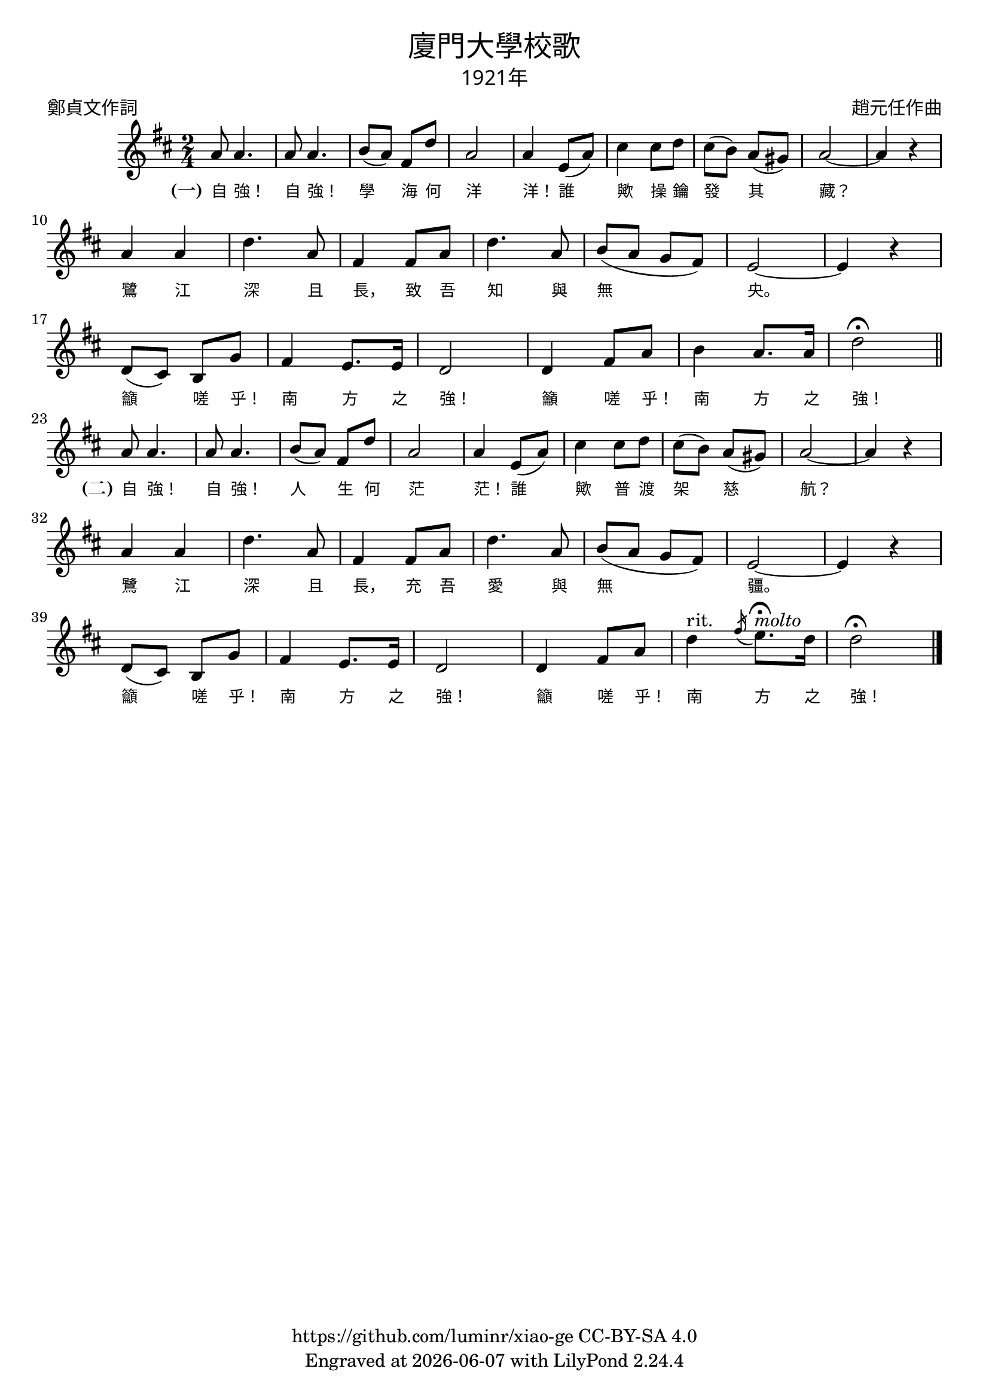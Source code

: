 \version "2.18.2"
\header {
  title = \markup {
    \override #'(font-name . "PMingLiU")
    "廈門大學校歌"
  }
  subtitle = \markup {
    \override #'(font-name . "PMingLiU" )
    "1921年"
  }
  composer = \markup {
    \override #'(font-name . "PMingLiU")
    "趙元任作曲"
  }
  poet = \markup {
    \override #'(font-name . "PMingLiU")
    "鄭貞文作詞"
  }
  copyright = \markup { \with-url #"https://github.com/luminr/xiao-ge"  { https://github.com/luminr/xiao-ge } CC-BY-SA 4.0 }
  tagline = \markup { Engraved at \simple #(strftime "%Y-%m-%d" (localtime (current-time))) with  LilyPond \simple #(lilypond-version) }
}
\score{
  \unfoldRepeats{
    \transpose c d \relative c''{
      \key c \major \time 2/4
      \repeat volta 2 {
        g8 g4. | g8 g4. | a8( g) e c' | g2 | g4 d8( g) |
        b4 b8 c | b8( a) g( fis) | g2~ | g4 r | \break
        g4 g | c4. g8 | e4 e8 g | c4. g8 | a8( g f e) | d2~ | d4 r | \break
        c8( b) a f' | e4 d8. d16 | c2 | c4 e8 g |
      }
      \alternative {
        {
          a4 g8. g16 | c2\fermata \bar "||" \break
        }
        { c4^"rit." \slashedGrace e16( d8.)\fermata^\markup{ \italic molto } c16 | c2\fermata   \bar "|." }
      }
    }
    \addlyrics {
      \set stanza = "(一)"
      自 強！ 自 強！ 學 海 何 洋 洋！
      誰 歟 操 鑰 發 其 藏？
      鷺 江 深 且 長， 致 吾 知 與 無 央。
      籲 嗟 乎！ 南 方 之 強！ 籲 嗟 乎！ 南 方 之 強！

      \set stanza = "(二)"
      自 強！ 自 強！ 人 生 何 茫 茫！
      誰 歟 普 渡 架 慈 航？
      鷺 江 深 且 長， 充 吾 愛 與 無 疆。
      籲 嗟 乎！ 南 方 之 強！ 籲 嗟 乎！ 南 方 之 強！
    }
  }
  \layout {
    \override VerticalAxisGroup #'staff-affinity = #CENTER
    \override LyricText.self-alignment-X = #LEFT
    \override LyricText.font-size = #-1
    \override LyricText.font-name = #"PMingLiU"
  }
  \midi {
    \tempo 4 = 100
  }
}